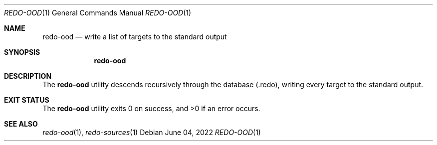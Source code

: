 .Dd $Mdocdate: June 04 2022 $
.Dt REDO-OOD 1
.Os
.Sh NAME
.Nm redo-ood
.Nd write a list of targets to the standard output
.Sh SYNOPSIS
.Nm
.Sh DESCRIPTION
The
.Nm
utility descends recursively through the database
.Pq .redo ,
writing every target to the standard output.
.Sh EXIT STATUS
.Ex -std
.Sh SEE ALSO
.Xr redo-ood 1 ,
.Xr redo-sources 1
